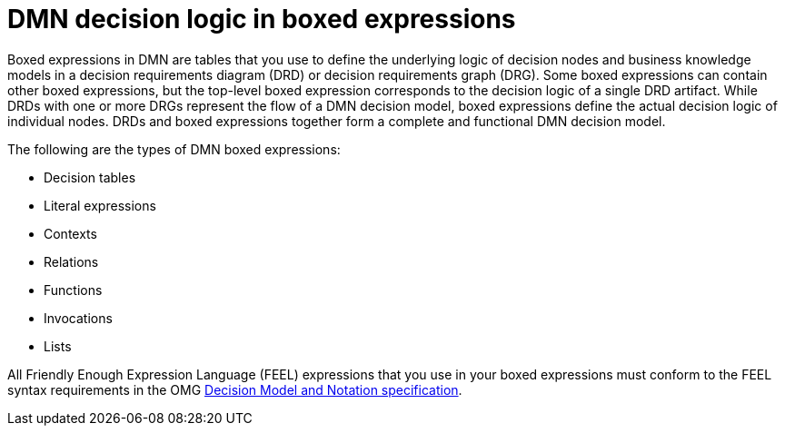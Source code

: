 [id='con-dmn-boxed-expressions_{context}']
= DMN decision logic in boxed expressions

Boxed expressions in DMN are tables that you use to define the underlying logic of decision nodes and business knowledge models in a decision requirements diagram (DRD) or decision requirements graph (DRG). Some boxed expressions can contain other boxed expressions, but the top-level boxed expression corresponds to the decision logic of a single DRD artifact. While DRDs with one or more DRGs represent the flow of a DMN decision model, boxed expressions define the actual decision logic of individual nodes. DRDs and boxed expressions together form a complete and functional DMN decision model.

The following are the types of DMN boxed expressions:

* Decision tables
* Literal expressions
* Contexts
* Relations
* Functions
* Invocations
* Lists

All Friendly Enough Expression Language (FEEL) expressions that you use in your boxed expressions must conform to the FEEL syntax requirements in the OMG https://www.omg.org/spec/DMN[Decision Model and Notation specification].
